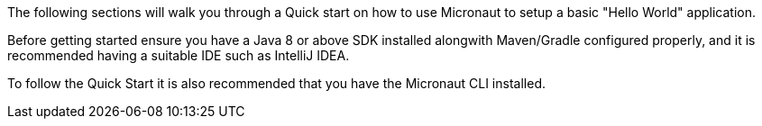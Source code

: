 The following sections will walk you through a Quick start on how to use Micronaut to setup a basic "Hello World" application.

Before getting started ensure you have a Java 8 or above SDK installed alongwith Maven/Gradle configured properly, and it is recommended having a suitable IDE such as IntelliJ IDEA.

To follow the Quick Start it is also recommended that you have the Micronaut CLI installed.

